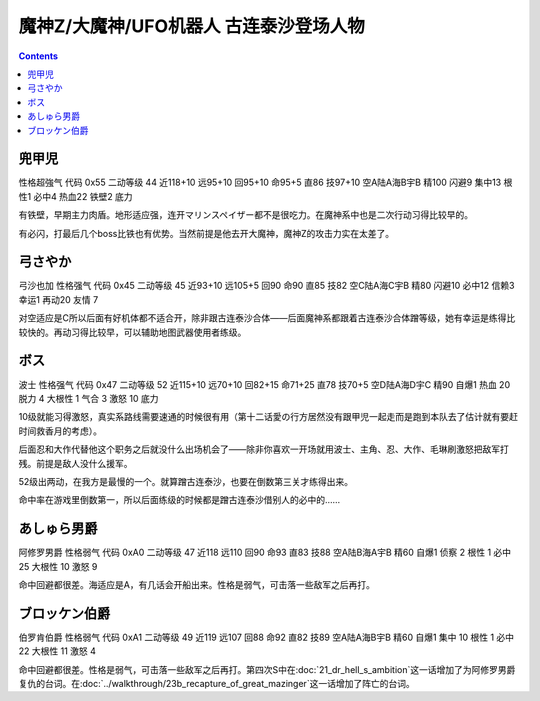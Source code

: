 .. _srw4_pilots_mazinger_z:

魔神Z/大魔神/UFO机器人 古连泰沙登场人物
==================================================================

.. contents::

--------------------------------
兜甲児
--------------------------------

性格超強气 代码 0x55 二动等级 44 近118+10 远95+10 回95+10 命95+5 直86 技97+10 空A陆A海B宇B 精100 闪避9 集中13 根性1 必中4 热血22 铁壁2 底力

有铁壁，早期主力肉盾。地形适应强，连开マリンスペイザー都不是很吃力。在魔神系中也是二次行动习得比较早的。

有必闪，打最后几个boss比铁也有优势。当然前提是他去开大魔神，魔神Z的攻击力实在太差了。

--------------------------------
弓さやか
--------------------------------

弓沙也加 性格强气 代码 0x45 二动等级 45 近93+10 远105+5 回90 命90 直85 技82 空C陆A海C宇B 精80 闪避10 必中12 信赖3 幸运1 再动20 友情 7

对空适应是C所以后面有好机体都不适合开，除非跟古连泰沙合体——后面魔神系都跟着古连泰沙合体蹭等级，她有幸运是练得比较快的。再动习得比较早，可以辅助地图武器使用者练级。

--------------------------------
ボス
--------------------------------
波士 性格强气 代码 0x47 二动等级 52 近115+10 远70+10 回82+15 命71+25 直78 技70+5 空D陆A海D宇C 精90 自爆1 热血 20 脱力 4 大根性 1 气合 3 激怒 10 底力

10级就能习得激怒，真实系路线需要速通的时候很有用（第十二话愛の行方居然没有跟甲児一起走而是跑到本队去了估计就有要赶时间救香月的考虑）。

后面忍和大作代替他这个职务之后就没什么出场机会了——除非你喜欢一开场就用波士、主角、忍、大作、毛琳刷激怒把敌军打残。前提是敌人没什么援军。

52级出两动，在我方是最慢的一个。就算蹭古连泰沙，也要在倒数第三关才练得出来。

命中率在游戏里倒数第一，所以后面练级的时候都是蹭古连泰沙借别人的必中的……


--------------------------------
あしゅら男爵
--------------------------------
阿修罗男爵 性格弱气 代码 0xA0 二动等级 47 近118 远110 回90 命93 直83 技88 空A陆B海A宇B 精60 自爆1 侦察 2 根性 1 必中25 大根性 10 激怒 9

命中回避都很差。海适应是A，有几话会开船出来。性格是弱气，可击落一些敌军之后再打。

--------------------------------
ブロッケン伯爵
--------------------------------

伯罗肯伯爵 性格弱气 代码 0xA1 二动等级 49 近119 远107 回88 命92 直82 技89 空A陆A海B宇B 精60 自爆1 集中 10 根性 1 必中22 大根性 11 激怒 4

命中回避都很差。性格是弱气，可击落一些敌军之后再打。第四次S中在\ :doc:`21_dr_hell_s_ambition`\ 这一话增加了为阿修罗男爵复仇的台词。在\ :doc:`../walkthrough/23b_recapture_of_great_mazinger`\ 这一话增加了阵亡的台词。
